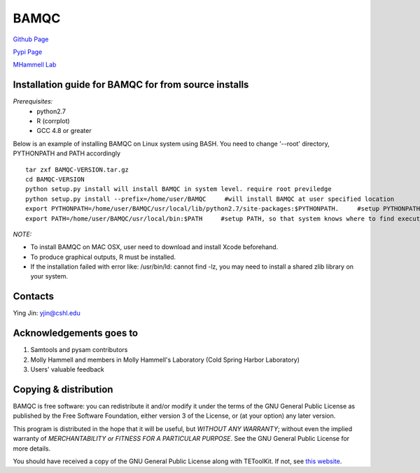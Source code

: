 BAMQC
=====

`Github Page <https://github.com/mhammell-laboratory/bamqc>`_

`Pypi Page <https://pypi.python.org/pypi/BAMQC>`_

`MHammell Lab <http://hammelllab.labsites.cshl.edu/software>`_

Installation guide for BAMQC for from source installs
-----------------------------------------------------

*Prerequisites:*
   * python2.7
   * R (corrplot)
   * GCC 4.8 or greater

Below is an example of installing BAMQC on Linux system using BASH. You need to change '--root' directory, PYTHONPATH and PATH accordingly

::

    tar zxf BAMQC-VERSION.tar.gz
    cd BAMQC-VERSION
    python setup.py install will install BAMQC in system level. require root previledge
    python setup.py install --prefix=/home/user/BAMQC     #will install BAMQC at user specified location
    export PYTHONPATH=/home/user/BAMQC/usr/local/lib/python2.7/site-packages:$PYTHONPATH.     #setup PYTHONPATH, so that BAMQC knows where to import modules
    export PATH=/home/user/BAMQC/usr/local/bin:$PATH     #setup PATH, so that system knows where to find executable file 


*NOTE:*

* To install BAMQC on MAC OSX, user need to download and install Xcode beforehand.
* To produce graphical outputs, R must be installed.
* If the installation failed with error like: /usr/bin/ld: cannot find -lz, you may need to install a shared zlib library on your system. 

Contacts
--------

Ying Jin: yjin@cshl.edu

Acknowledgements goes to
------------------------

1. Samtools and pysam contributors
2. Molly Hammell and members in Molly Hammell's Laboratory (Cold Spring Harbor Laboratory)
3. Users' valuable feedback

Copying & distribution
----------------------

BAMQC is free software: you can redistribute it and/or modify
it under the terms of the GNU General Public License as published by
the Free Software Foundation, either version 3 of the License, or
(at your option) any later version.

This program is distributed in the hope that it will be useful,
but *WITHOUT ANY WARRANTY*; without even the implied warranty of
*MERCHANTABILITY or FITNESS FOR A PARTICULAR PURPOSE*.  See the
GNU General Public License for more details.

You should have received a copy of the GNU General Public License
along with TEToolKit.  If not, see `this website <http://www.gnu.org/licenses/>`_.
